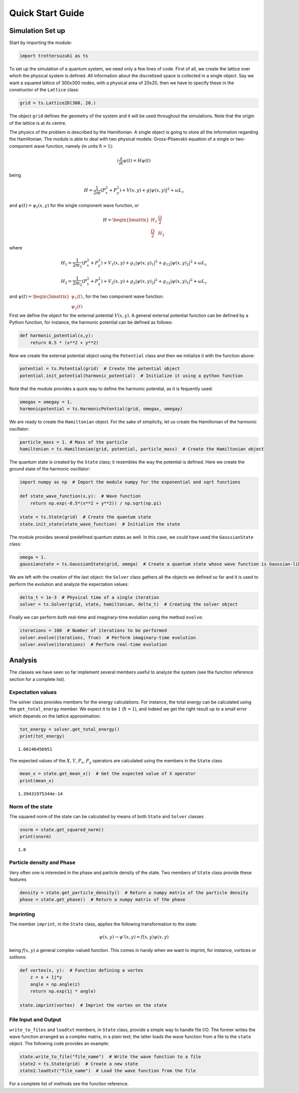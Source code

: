 
Quick Start Guide
=================

Simulation Set up
-----------------

Start by importing the module:

.. code:: python

    import trottersuzuki as ts

To set up the simulation of a quantum system, we need only a few lines of code.
First of all, we create the lattice over which the physical system is
defined. All information about the discretized space is collected in a
single object. Say we want a squared lattice of 300x300 nodes, with a
physical area of 20x20, then we have to specify these in the constructor of the ``Lattice`` class:

.. code:: python

    grid = ts.Lattice2D(300, 20.)

The object ``grid`` defines the geometry of the system and it
will be used throughout the simulations. Note that the origin of the lattice is at its centre.

The physics of the problem is described by the Hamiltonian. A single
object is going to store all the information regarding the Hamiltonian.
The module is able to deal with two physical models: Gross-Pitaevskii
equation of a single or two-component wave function, namely (in units
:math:`\hbar=1`):

.. math::

   i \frac{\partial}{\partial t} \psi(t) = H \psi(t)


being

.. math::

   H = \frac{1}{2m}(P_x^2 + P_y^2) + V(x,y) + g|\psi(x,y)|^2 + \omega L_z

and :math:`\psi(t) = \psi_t(x,y)` for the single component wave
function, or

.. math::

   H = \begin{bmatrix} H_1 &  \frac{\Omega}{2} \\ \frac{\Omega}{2} & H_2 \end{bmatrix} 

where

.. math::

   H_1 = \frac{1}{2m_1}(P_x^2 + P_y^2) + V_1(x,y) + g_1|\psi(x,y)_1|^2 + g_{12}|\psi(x,y)_2|^2 + \omega L_z  

   H_2 = \frac{1}{2m_2}(P_x^2 + P_y^2) + V_2(x,y) + g_2|\psi(x,y)_2|^2 + g_{12}|\psi(x,y)_1|^2 + \omega L_z  


and
:math:`\psi(t) = \begin{bmatrix} \psi_1(t) \\ \psi_2(t) \end{bmatrix}`,
for the two component wave function.

First we define the object for the external potential :math:`V(x,y)`. A
general external potential function can be defined by a Python
function, for instance, the harmonic potential can be defined as follows:

.. code:: python

    def harmonic_potential(x,y):
        return 0.5 * (x**2 + y**2)

Now we create the external potential object using the ``Potential``
class and then we initialize it with the function above:

.. code:: python

    potential = ts.Potential(grid)  # Create the potential object
    potential.init_potential(harmonic_potential)  # Initialize it using a python function

Note that the module provides a quick way to define the harmonic
potential, as it is fequently used:

.. code:: python

    omegax = omegay = 1.
    harmonicpotential = ts.HarmonicPotential(grid, omegax, omegay)

We are ready to create the ``Hamiltonian`` object. For the sake of simplicity, let us create the Hamiltonian of the harmonic oscillator:

.. code:: python

    particle_mass = 1. # Mass of the particle
    hamiltonian = ts.Hamiltonian(grid, potential, particle_mass)  # Create the Hamiltonian object

The quantum state is created by the ``State`` class; it resembles the way the potential is defined. Here we create the ground state of the
harmonic oscillator:

.. code:: python

    import numpy as np  # Import the module numpy for the exponential and sqrt functions

    def state_wave_function(x,y):  # Wave function
        return np.exp(-0.5*(x**2 + y**2)) / np.sqrt(np.pi)

    state = ts.State(grid)  # Create the quantum state
    state.init_state(state_wave_function)  # Initialize the state

The module provides several predefined quantum states as well. In this
case, we could have used the ``GaussianState`` class:

.. code:: python

    omega = 1.
    gaussianstate = ts.GaussianState(grid, omega)  # Create a quantum state whose wave function is Gaussian-like

We are left with the creation of the last object: the ``Solver`` class gathers all the objects we defined so far and it is used to perform the evolution and analyze the expectation values:

.. code:: python

    delta_t = 1e-3  # Physical time of a single iteration
    solver = ts.Solver(grid, state, hamiltonian, delta_t)  # Creating the solver object

Finally we can perform both real-time and imaginary-time evolution using
the method ``evolve``:

.. code:: python

    iterations = 100  # Number of iterations to be performed
    solver.evolve(iterations, True)  # Perform imaginary-time evolution
    solver.evolve(iterations)  # Perform real-time evolution

Analysis
--------

The classes we have seen so far implement several members useful to
analyze the system (see the function reference section for a complete
list).

Expectation values
~~~~~~~~~~~~~~~~~~

The solver class provides members for the energy calculations. For
instance, the total energy can be calculated using the
``get_total_energy`` member. We expect it to be :math:`1`
(:math:`\hbar =1`), and indeed we get the right result up to a small
error which depends on the lattice approximation:

.. code:: python

    tot_energy = solver.get_total_energy()
    print(tot_energy)


.. parsed-literal::

    1.00146456951


The expected values of the :math:`X`, :math:`Y`, :math:`P_x`,
:math:`P_y` operators are calculated using the members in the ``State``
class

.. code:: python

    mean_x = state.get_mean_x()  # Get the expected value of X operator
    print(mean_x)


.. parsed-literal::

    1.39431975344e-14


Norm of the state
~~~~~~~~~~~~~~~~~

The squared norm of the state can be calculated by means of both
``State`` and ``Solver`` classes

.. code:: python

    snorm = state.get_squared_norm()
    print(snorm)


.. parsed-literal::

    1.0


Particle density and Phase
~~~~~~~~~~~~~~~~~~~~~~~~~~

Very often one is interested in the phase and particle density of the
state. Two members of ``State`` class provide these features

.. code:: python

    density = state.get_particle_density()  # Return a numpy matrix of the particle density
    phase = state.get_phase()  # Return a numpy matrix of the phase

Imprinting
~~~~~~~~~~

The member ``imprint``, in the ``State`` class, applies the following transformation to the state:

.. math::

   \psi(x,y) \rightarrow \psi'(x,y) = f(x,y)  \psi(x,y)

being :math:`f(x,y)` a general complex-valued function. This comes in
handy when we want to imprint, for instance, vortices or solitons:

.. code:: python

    def vortex(x, y):  # Function defining a vortex
        z = x + 1j*y
        angle = np.angle(z)
        return np.exp(1j * angle)
    
    state.imprint(vortex)  # Imprint the vortex on the state

File Input and Output
~~~~~~~~~~~~~~~~~~~~~

``write_to_files`` and ``loadtxt`` members, in ``State`` class, provide
a simple way to handle file I/O. The former writes the wave function
arranged as a complex matrix, in a plain text; the latter loads the wave
function from a file to the ``state`` object. The following code
provides an example:

.. code:: python

    state.write_to_file("file_name")  # Write the wave function to a file
    state2 = ts.State(grid)  # Create a new state
    state2.loadtxt("file_name")  # Load the wave function from the file

For a complete list of methods see the function reference.
